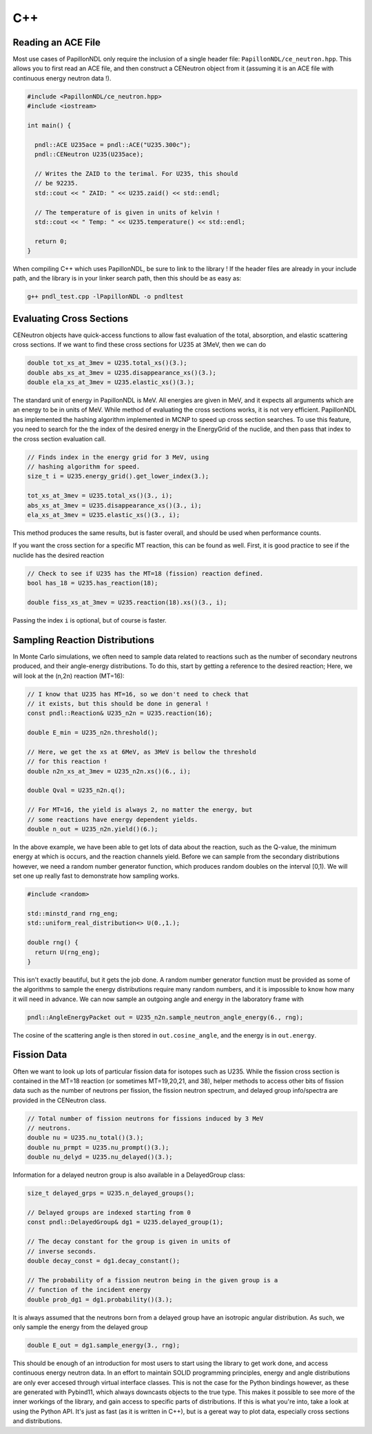 .. _usage_cpp:

===
C++
===

-------------------
Reading an ACE File
-------------------

Most use cases of PapillonNDL only require the inclusion of a single header
file: ``PapillonNDL/ce_neutron.hpp``. This allows you to first read an ACE file,
and then construct a CENeutron object from it (assuming it is an ACE file with
continuous energy neutron data !).

.. code-block:: c++

  #include <PapillonNDL/ce_neutron.hpp>
  #include <iostream>

  int main() {

    pndl::ACE U235ace = pndl::ACE("U235.300c");
    pndl::CENeutron U235(U235ace);

    // Writes the ZAID to the terimal. For U235, this should
    // be 92235.
    std::cout << " ZAID: " << U235.zaid() << std::endl;

    // The temperature of is given in units of kelvin !
    std::cout << " Temp: " << U235.temperature() << std::endl;

    return 0;
  }

When compiling C++ which uses PapillonNDL, be sure to link to the library !
If the header files are already in your include path, and the library is in
your linker search path, then this should be as easy as:

.. code-block:: sh

  g++ pndl_test.cpp -lPapillonNDL -o pndltest

-------------------------
Evaluating Cross Sections
-------------------------

CENeutron objects have quick-access functions to allow fast evaluation of the
total, absorption, and elastic scattering cross sections. If we want to find
these cross sections for U235 at 3MeV, then we can do

.. code-block:: c++

  double tot_xs_at_3mev = U235.total_xs()(3.);
  double abs_xs_at_3mev = U235.disappearance_xs()(3.);
  double ela_xs_at_3mev = U235.elastic_xs()(3.);

The standard unit of energy in PapillonNDL is MeV. All energies are given in
MeV, and it expects all arguments which are an energy to be in units of MeV.
While method of evaluating the cross sections works, it is not very efficient.
PapillonNDL has implemented the hashing algorithm implemented in MCNP to speed
up cross section searches. To use this feature, you need to search for the
the index of the desired energy in the EnergyGrid of the nuclide, and then
pass that index to the cross section evaluation call.

.. code-block:: c++

  // Finds index in the energy grid for 3 MeV, using 
  // hashing algorithm for speed.
  size_t i = U235.energy_grid().get_lower_index(3.);

  tot_xs_at_3mev = U235.total_xs()(3., i);
  abs_xs_at_3mev = U235.disappearance_xs()(3., i);
  ela_xs_at_3mev = U235.elastic_xs()(3., i);

This method produces the same results, but is faster overall, and should be
used when performance counts.

If you want the cross section for a specific MT reaction, this can be found
as well. First, it is good practice to see if the nuclide has the desired
reaction

.. code-block:: c++

  // Check to see if U235 has the MT=18 (fission) reaction defined.
  bool has_18 = U235.has_reaction(18);

  double fiss_xs_at_3mev = U235.reaction(18).xs()(3., i);

Passing the index ``i`` is optional, but of course is faster.

-------------------------------
Sampling Reaction Distributions
-------------------------------

In Monte Carlo simulations, we often need to sample data related to reactions
such as the number of secondary neutrons produced, and their angle-energy
distributions. To do this, start by getting a reference to the desired
reaction; Here, we will look at the (n,2n) reaction (MT=16):

.. code-block:: c++

  // I know that U235 has MT=16, so we don't need to check that
  // it exists, but this should be done in general !
  const pndl::Reaction& U235_n2n = U235.reaction(16);

  double E_min = U235_n2n.threshold();

  // Here, we get the xs at 6MeV, as 3MeV is bellow the threshold
  // for this reaction !
  double n2n_xs_at_3mev = U235_n2n.xs()(6., i);

  double Qval = U235_n2n.q();

  // For MT=16, the yield is always 2, no matter the energy, but
  // some reactions have energy dependent yields.
  double n_out = U235_n2n.yield()(6.); 

In the above example, we have been able to get lots of data about the
reaction, such as the Q-value, the minimum energy at which is occurs,
and the reaction channels yield. Before we can sample from the secondary
distributions however, we need a random number generator function, which
produces random doubles on the interval [0,1). We will set one up really
fast to demonstrate how sampling works.

.. code-block:: c++

  #include <random>

  std::minstd_rand rng_eng;
  std::uniform_real_distribution<> U(0.,1.);

  double rng() {
    return U(rng_eng);
  }

This isn't exactly beautiful, but it gets the job done. A random number
generator function must be provided as some of the algorithms to sample
the energy distributions require many random numbers, and it is
impossible to know how many it will need in advance. We can now sample
an outgoing angle and energy in the laboratory frame with

.. code-block:: c++

  pndl::AngleEnergyPacket out = U235_n2n.sample_neutron_angle_energy(6., rng);

The cosine of the scattering angle is then stored in ``out.cosine_angle``,
and the energy is in ``out.energy``.

------------
Fission Data
------------

Often we want to look up lots of particular fission data for isotopes
such as U235. While the fission cross section is contained in the
MT=18 reaction (or sometimes MT=19,20,21, and 38), helper methods to
access other bits of fission data such as the number of neutrons per
fission, the fission neutron spectrum, and delayed group info/spectra are
provided in the CENeutron class.

.. code-block:: c++

  // Total number of fission neutrons for fissions induced by 3 MeV
  // neutrons.
  double nu = U235.nu_total()(3.);
  double nu_prmpt = U235.nu_prompt()(3.);
  double nu_delyd = U235.nu_delayed()(3.);

Information for a delayed neutron group is also available in a DelayedGroup class:

.. code-block:: c++

  size_t delayed_grps = U235.n_delayed_groups();

  // Delayed groups are indexed starting from 0
  const pndl::DelayedGroup& dg1 = U235.delayed_group(1);

  // The decay constant for the group is given in units of
  // inverse seconds.
  double decay_const = dg1.decay_constant();

  // The probability of a fission neutron being in the given group is a
  // function of the incident energy
  double prob_dg1 = dg1.probability()(3.);

It is always assumed that the neutrons born from a delayed group have an
isotropic angular distribution. As such, we only sample the energy from
the delayed group

.. code-block:: c++

  double E_out = dg1.sample_energy(3., rng);

This should be enough of an introduction for most users to start using the
library to get work done, and access continuous energy neutron data. In an
effort to maintain SOLID programming principles, energy and angle distributions
are only ever accesed through virtual interface classes. This is not the case
for the Python bindings however, as these are generated with Pybind11, which
always downcasts objects to the true type. This makes it possible to see more
of the inner workings of the library, and gain access to specific parts of
distributions. If this is what you're into, take a look at using the Python
API. It's just as fast (as it is written in C++), but is a gereat way to plot
data, especially cross sections and distributions.
